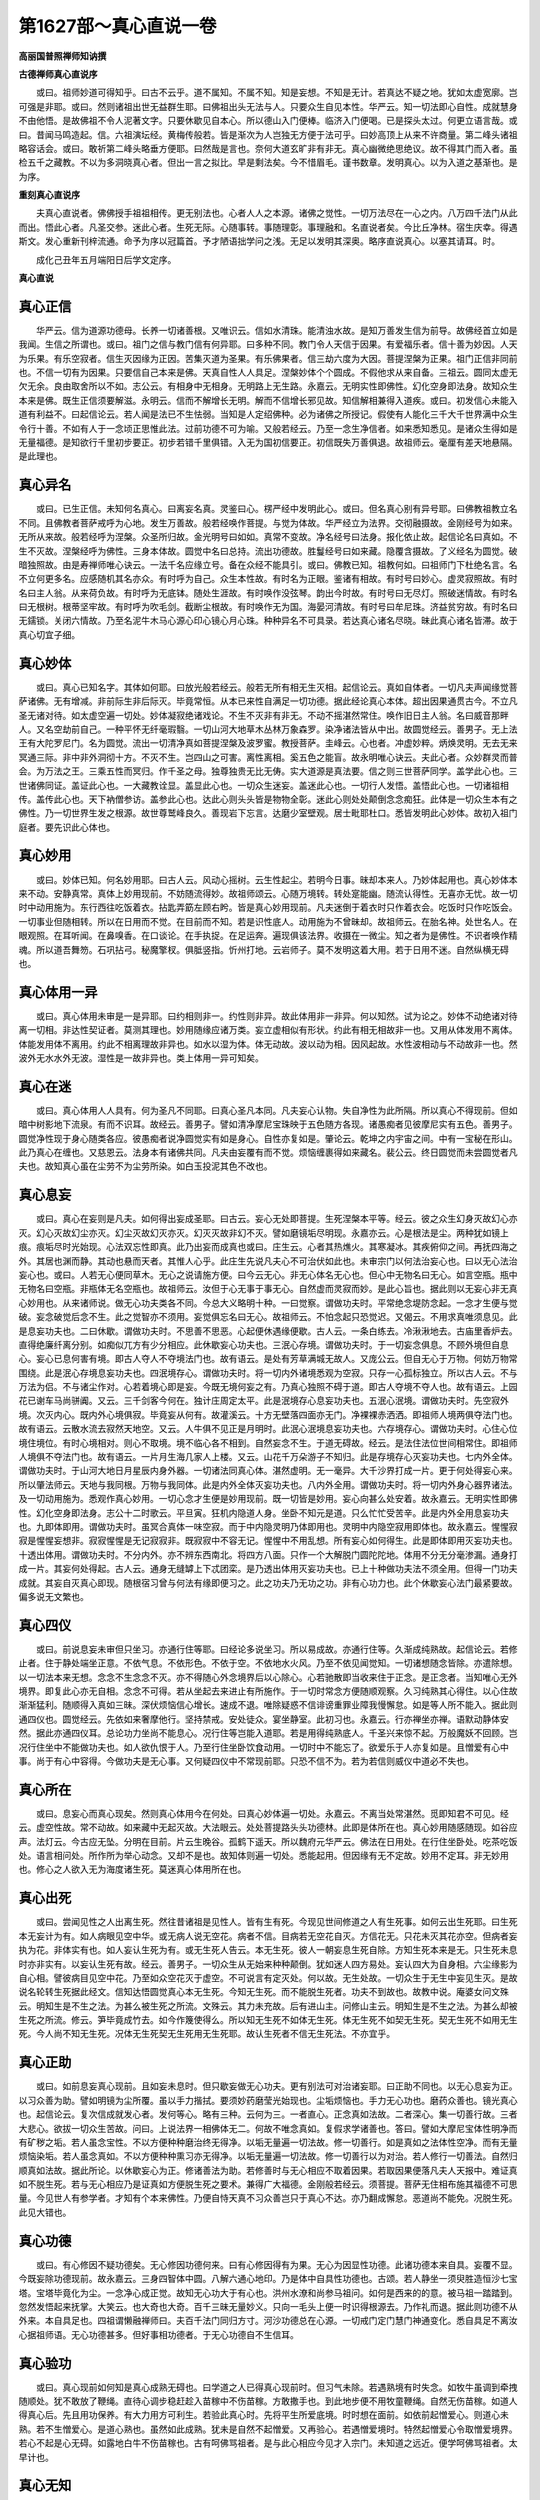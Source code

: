第1627部～真心直说一卷
==========================

**高丽国普照禅师知讷撰**

**古德禅师真心直说序**


　　或曰。祖师妙道可得知乎。曰古不云乎。道不属知。不属不知。知是妄想。不知是无计。若真达不疑之地。犹如太虚宽廓。岂可强是非耶。或曰。然则诸祖出世无益群生耶。曰佛祖出头无法与人。只要众生自见本性。华严云。知一切法即心自性。成就慧身不由他悟。是故佛祖不令人泥著文字。只要休歇见自本心。所以德山入门便棒。临济入门便喝。已是探头太过。何更立语言哉。或曰。昔闻马鸣造起。信。六祖演坛经。黄梅传般若。皆是渐次为人岂独无方便于法可乎。曰妙高顶上从来不许商量。第二峰头诸祖略容话会。或曰。敢祈第二峰头略垂方便耶。曰然哉是言也。奈何大道玄旷非有非无。真心幽微绝思绝议。故不得其门而入者。虽检五千之藏教。不以为多洞晓真心者。但出一言之拟比。早是剩法矣。今不惜眉毛。谨书数章。发明真心。以为入道之基渐也。是为序。

**重刻真心直说序**


　　夫真心直说者。佛佛授手祖祖相传。更无别法也。心者人人之本源。诸佛之觉性。一切万法尽在一心之内。八万四千法门从此而出。悟此心者。凡圣交参。迷此心者。生死无际。心随事转。事随理彰。事理融和。名直说者矣。今比丘净林。宿生庆幸。得遇斯文。发心重新刊梓流通。命予为序以冠篇首。予才陋语拙学问之浅。无足以发明其深奥。略序直说真心。以塞其请耳。时。

　　成化己丑年五月端阳日后学文定序。

**真心直说**

真心正信
--------

　　华严云。信为道源功德母。长养一切诸善根。又唯识云。信如水清珠。能清浊水故。是知万善发生信为前导。故佛经首立如是我闻。生信之所谓也。或曰。祖门之信与教门信有何异耶。曰多种不同。教门令人天信于因果。有爱福乐者。信十善为妙因。人天为乐果。有乐空寂者。信生灭因缘为正因。苦集灭道为圣果。有乐佛果者。信三劫六度为大因。菩提涅槃为正果。祖门正信非同前也。不信一切有为因果。只要信自己本来是佛。天真自性人人具足。涅槃妙体个个圆成。不假他求从来自备。三祖云。圆同太虚无欠无余。良由取舍所以不如。志公云。有相身中无相身。无明路上无生路。永嘉云。无明实性即佛性。幻化空身即法身。故知众生本来是佛。既生正信须要解滋。永明云。信而不解增长无明。解而不信增长邪见故。知信解相兼得入道疾。或曰。初发信心未能入道有利益不。曰起信论云。若人闻是法已不生怯弱。当知是人定绍佛种。必为诸佛之所授记。假使有人能化三千大千世界满中众生令行十善。不如有人于一念顷正思惟此法。过前功德不可为喻。又般若经云。乃至一念生净信者。如来悉知悉见。是诸众生得如是无量福德。是知欲行千里初步要正。初步若错千里俱错。入无为国初信要正。初信既失万善俱退。故祖师云。毫厘有差天地悬隔。是此理也。

真心异名
--------

　　或曰。已生正信。未知何名真心。曰离妄名真。灵鉴曰心。楞严经中发明此心。或曰。但名真心别有异号耶。曰佛教祖教立名不同。且佛教者菩萨戒呼为心地。发生万善故。般若经唤作菩提。与觉为体故。华严经立为法界。交彻融摄故。金刚经号为如来。无所从来故。般若经呼为涅槃。众圣所归故。金光明号曰如如。真常不变故。净名经号曰法身。报化依止故。起信论名曰真如。不生不灭故。涅槃经呼为佛性。三身本体故。圆觉中名曰总持。流出功德故。胜鬘经号曰如来藏。隐覆含摄故。了义经名为圆觉。破暗独照故。由是寿禅师唯心诀云。一法千名应缘立号。备在众经不能具引。或曰。佛教已知。祖教何如。曰祖师门下杜绝名言。名不立何更多名。应感随机其名亦众。有时呼为自己。众生本性故。有时名为正眼。鉴诸有相故。有时号曰妙心。虚灵寂照故。有时名曰主人翁。从来荷负故。有时呼为无底钵。随处生涯故。有时唤作没弦琴。韵出今时故。有时号曰无尽灯。照破迷情故。有时名曰无根树。根蒂坚牢故。有时呼为吹毛剑。截断尘根故。有时唤作无为国。海晏河清故。有时号曰牟尼珠。济益贫穷故。有时名曰无鑐锁。关闭六情故。乃至名泥牛木马心源心印心镜心月心珠。种种异名不可具录。若达真心诸名尽晓。昧此真心诸名皆滞。故于真心切宜子细。

真心妙体
--------

　　或曰。真心已知名字。其体如何耶。曰放光般若经云。般若无所有相无生灭相。起信论云。真如自体者。一切凡夫声闻缘觉菩萨诸佛。无有增减。非前际生非后际灭。毕竟常恒。从本已来性自满足一切功德。据此经论真心本体。超出因果通贯古今。不立凡圣无诸对待。如太虚空遍一切处。妙体凝寂绝诸戏论。不生不灭非有非无。不动不摇湛然常住。唤作旧日主人翁。名曰威音那畔人。又名空劫前自己。一种平怀无纤毫瑕翳。一切山河大地草木丛林万象森罗。染净诸法皆从中出。故圆觉经云。善男子。无上法王有大陀罗尼门。名为圆觉。流出一切清净真如菩提涅槃及波罗蜜。教授菩萨。圭峰云。心也者。冲虚妙粹。炳焕灵明。无去无来冥通三际。非中非外洞彻十方。不灭不生。岂四山之可害。离性离相。奚五色之能盲。故永明唯心诀云。夫此心者。众妙群灵而普会。为万法之王。三乘五性而冥归。作千圣之母。独尊独贵无比无俦。实大道源是真法要。信之则三世菩萨同学。盖学此心也。三世诸佛同证。盖证此心也。一大藏教诠显。盖显此心也。一切众生迷妄。盖迷此心也。一切行人发悟。盖悟此心也。一切诸祖相传。盖传此心也。天下衲僧参访。盖参此心也。达此心则头头皆是物物全彰。迷此心则处处颠倒念念痴狂。此体是一切众生本有之佛性。乃一切世界生发之根源。故世尊鹫峰良久。善现岩下忘言。达磨少室壁观。居士毗耶杜口。悉皆发明此心妙体。故初入祖门庭者。要先识此心体也。

真心妙用
--------

　　或曰。妙体已知。何名妙用耶。曰古人云。风动心摇树。云生性起尘。若明今日事。昧却本来人。乃妙体起用也。真心妙体本来不动。安静真常。真体上妙用现前。不妨随流得妙。故祖师颂云。心随万境转。转处寔能幽。随流认得性。无喜亦无忧。故一切时中动用施为。东行西往吃饭着衣。拈匙弄筯左顾右盻。皆是真心妙用现前。凡夫迷倒于着衣时只作着衣会。吃饭时只作吃饭会。一切事业但随相转。所以在日用而不觉。在目前而不知。若是识性底人。动用施为不曾昧却。故祖师云。在胎名神。处世名人。在眼观照。在耳听闻。在鼻嗅香。在口谈论。在手执捉。在足运奔。遍现俱该法界。收摄在一微尘。知之者为是佛性。不识者唤作精魂。所以道吾舞笏。石巩拈弓。秘魔擎杈。俱胝竖指。忻州打地。云岩师子。莫不发明这着大用。若于日用不迷。自然纵横无碍也。

真心体用一异
------------

　　或曰。真心体用未审是一是异耶。曰约相则非一。约性则非异。故此体用非一非异。何以知然。试为论之。妙体不动绝诸对待离一切相。非达性契证者。莫测其理也。妙用随缘应诸万类。妄立虚相似有形状。约此有相无相故非一也。又用从体发用不离体。体能发用体不离用。约此不相离理故非异也。如水以湿为体。体无动故。波以动为相。因风起故。水性波相动与不动故非一也。然波外无水水外无波。湿性是一故非异也。类上体用一异可知矣。

真心在迷
--------

　　或曰。真心体用人人具有。何为圣凡不同耶。曰真心圣凡本同。凡夫妄心认物。失自净性为此所隔。所以真心不得现前。但如暗中树影地下流泉。有而不识耳。故经云。善男子。譬如清净摩尼宝珠映于五色随方各现。诸愚痴者见彼摩尼实有五色。善男子。圆觉净性现于身心随类各应。彼愚痴者说净圆觉实有如是身心。自性亦复如是。肇论云。乾坤之内宇宙之间。中有一宝秘在形山。此乃真心在缠也。又慈恩云。法身本有诸佛共同。凡夫由妄覆有而不觉。烦恼缠裹得如来藏名。裴公云。终日圆觉而未尝圆觉者凡夫也。故知真心虽在尘劳不为尘劳所染。如白玉投泥其色不改也。

真心息妄
--------

　　或曰。真心在妄则是凡夫。如何得出妄成圣耶。曰古云。妄心无处即菩提。生死涅槃本平等。经云。彼之众生幻身灭故幻心亦灭。幻心灭故幻尘亦灭。幻尘灭故幻灭亦灭。幻灭灭故非幻不灭。譬如磨镜垢尽明现。永嘉亦云。心是根法是尘。两种犹如镜上痕。痕垢尽时光始现。心法双忘性即真。此乃出妄而成真也或曰。庄生云。心者其热燋火。其寒凝冰。其疾俯仰之间。再抚四海之外。其居也渊而静。其动也悬而天者。其惟人心乎。此庄生先说凡夫心不可治伏如此也。未审宗门以何法治妄心也。曰以无心法治妄心也。或曰。人若无心便同草木。无心之说请施方便。曰今云无心。非无心体名无心也。但心中无物名曰无心。如言空瓶。瓶中无物名曰空瓶。非瓶体无名空瓶也。故祖师云。汝但于心无事于事无心。自然虚而灵寂而妙。是此心旨也。据此则以无妄心非无真心妙用也。从来诸师说。做无心功夫类各不同。今总大义略明十种。一曰觉察。谓做功夫时。平常绝念堤防念起。一念才生便与觉破。妄念破觉后念不生。此之觉智亦不须用。妄觉俱忘名曰无心。故祖师云。不怕念起只恐觉迟。又偈云。不用求真唯须息见。此是息妄功夫也。二曰休歇。谓做功夫时。不思善不思恶。心起便休遇缘便歇。古人云。一条白练去。冷湫湫地去。古庙里香炉去。直得绝廉纤离分别。如痴似兀方有少分相应。此休歇妄心功夫也。三泯心存境。谓做功夫时。于一切妄念俱息。不顾外境但自息心。妄心已息何害有境。即古人夺人不夺境法门也。故有语云。是处有芳草满城无故人。又庞公云。但自无心于万物。何妨万物常围绕。此是泯心存境息妄功夫也。四泯境存心。谓做功夫时。将一切内外诸境悉观为空寂。只存一心孤标独立。所以古人云。不与万法为侣。不与诸尘作对。心若着境心即是妄。今既无境何妄之有。乃真心独照不碍于道。即古人夺境不夺人也。故有语云。上园花已谢车马尚骈阗。又云。三千剑客今何在。独计庄周定太平。此是泯境存心息妄功夫也。五泯心泯境。谓做功夫时。先空寂外境。次灭内心。既内外心境俱寂。毕竟妄从何有。故灌溪云。十方无壁落四面亦无门。净裸裸赤洒洒。即祖师人境两俱夺法门也。故有语云。云散水流去寂然天地空。又云。人牛俱不见正是月明时。此泯心泯境息妄功夫也。六存境存心。谓做功夫时。心住心位境住境位。有时心境相对。则心不取境。境不临心各不相到。自然妄念不生。于道无碍故。经云。是法住法位世间相常住。即祖师人境俱不夺法门也。故有语云。一片月生海几家人上楼。又云。山花千万朵游子不知归。此是存境存心灭妄功夫也。七内外全体。谓做功夫时。于山河大地日月星辰内身外器。一切诸法同真心体。湛然虚明。无一毫异。大千沙界打成一片。更于何处得妄心来。所以肇法师云。天地与我同根。万物与我同体。此是内外全体灭妄功夫也。八内外全用。谓做功夫时。将一切内外身心器界诸法。及一切动用施为。悉观作真心妙用。一切心念才生便是妙用现前。既一切皆是妙用。妄心向甚么处安着。故永嘉云。无明实性即佛性。幻化空身即法身。志公十二时歌云。平旦寅。狂机内隐道人身。坐卧不知元是道。只么忙忙受苦辛。此是内外全用息妄功夫也。九即体即用。谓做功夫时。虽冥合真体一味空寂。而于中内隐灵明乃体即用也。灵明中内隐空寂用即体也。故永嘉云。惺惺寂寂是惺惺妄想非。寂寂惺惺是无记寂寂非。既寂寂中不容无记。惺惺中不用乱想。所有妄心如何得生。此是即体即用灭妄功夫也。十透出体用。谓做功夫时。不分内外。亦不辨东西南北。将四方八面。只作一个大解脱门圆陀陀地。体用不分无分毫渗漏。通身打成一片。其妄何处得起。古人云。通身无缝罅上下忒团栾。是乃透出体用灭妄功夫也。已上十种做功夫法不须全用。但得一门功夫成就。其妄自灭真心即现。随根宿习曾与何法有缘即便习之。此之功夫乃无功之功。非有心功力也。此个休歇妄心法门最紧要故。偏多说无文繁也。

真心四仪
--------

　　或曰。前说息妄未审但只坐习。亦通行住等耶。曰经论多说坐习。所以易成故。亦通行住等。久渐成纯熟故。起信论云。若修止者。住于静处端坐正意。不依气息。不依形色。不依于空。不依地水火风。乃至不依见闻觉知。一切诸想随念皆除。亦遣除想。以一切法本来无想。念念不生念念不灭。亦不得随心外念境界后以心除心。心若驰散即当收来住于正念。是正念者。当知唯心无外境界。即复此心亦无自相。念念不可得。若从坐起去来进止有所施作。于一切时常念方便随顺观察。久习纯熟其心得住。以心住故渐渐猛利。随顺得入真如三昧。深伏烦恼信心增长。速成不退。唯除疑惑不信诽谤重罪业障我慢懈怠。如是等人所不能入。据此则通四仪也。圆觉经云。先依如来奢摩他行。坚持禁戒。安处徒众。宴坐静室。此初习也。永嘉云。行亦禅坐亦禅。语默动静体安然。据此亦通四仪耳。总论功力坐尚不能息心。况行住等岂能入道耶。若是用得纯熟底人。千圣兴来惊不起。万般魔妖不回顾。岂况行住坐中不能做功夫也。如人欲仇恨于人。乃至行住坐卧饮食动用。一切时中不能忘了。欲爱乐于人亦复如是。且憎爱有心中事。尚于有心中容得。今做功夫是无心事。又何疑四仪中不常现前耶。只恐不信不为。若为若信则威仪中道必不失也。

真心所在
--------

　　或曰。息妄心而真心现矣。然则真心体用今在何处。曰真心妙体遍一切处。永嘉云。不离当处常湛然。觅即知君不可见。经云。虚空性故。常不动故。如来藏中无起灭故。大法眼云。处处菩提路头头功德林。此即是体所在也。真心妙用随感随现。如谷应声。法灯云。今古应无坠。分明在目前。片云生晚谷。孤鹤下遥天。所以魏府元华严云。佛法在日用处。在行住坐卧处。吃茶吃饭处。语言相问处。所作所为举心动念。又却不是也。故知体则遍一切处。悉能起用。但因缘有无不定故。妙用不定耳。非无妙用也。修心之人欲入无为海度诸生死。莫迷真心体用所在也。

真心出死
--------

　　或曰。尝闻见性之人出离生死。然往昔诸祖是见性人。皆有生有死。今现见世间修道之人有生死事。如何云出生死耶。曰生死本无妄计为有。如人病眼见空中华。或无病人说无空花。病者不信。目病若无空花自灭。方信花无。只花未灭其花亦空。但病者妄执为花。非体实有也。如人妄认生死为有。或无生死人告云。本无生死。彼人一朝妄息生死自除。方知生死本来是无。只生死未息时亦非实有。以妄认生死有故。经云。善男子。一切众生从无始来种种颠倒。犹如迷人四方易处。妄认四大为自身相。六尘缘影为自心相。譬彼病目见空中花。乃至如众空花灭于虚空。不可说言有定灭处。何以故。无生处故。一切众生于无生中妄见生灭。是故说名轮转生死据此经文。信知达悟圆觉真心本无生死。今知无生死。而不能脱生死者。功夫不到故也。故教中说。庵婆女问文殊云。明知生是不生之法。为甚么被生死之所流。文殊云。其力未充故。后有进山主。问修山主云。明知生是不生之法。为甚么却被生死之所流。修云。笋毕竟成竹去。如今作篾使得么。所以知无生死不如体无生死。体无生死不如契无生死。契无生死不如用无生死。今人尚不知无生死。况体无生死契无生死用无生死耶。故认生死者不信无生死法。不亦宜乎。

真心正助
--------

　　或曰。如前息妄真心现前。且如妄未息时。但只歇妄做无心功夫。更有别法可对治诸妄耶。曰正助不同也。以无心息妄为正。以习众善为助。譬如明镜为尘所覆。虽以手力揩拭。要须妙药磨莹光始现也。尘垢烦恼也。手力无心功也。磨药众善也。镜光真心也。起信论云。复次信成就发心者。发何等心。略有三种。云何为三。一者直心。正念真如法故。二者深心。集一切善行故。三者大悲心。欲拔一切众生苦故。问曰。上说法界一相佛体无二。何故不唯念真如。复假求学诸善也。答曰。譬如大摩尼宝体性明净而有矿秽之垢。若人虽念宝性。不以方便种种磨治终无得净。以垢无量遍一切法故。修一切善行。如是真如之法体性空净。而有无量烦恼染垢。若人虽念真如。不以方便种种熏习亦无得净。以垢无量遍一切法故。修一切善行以为对治。若人修行一切善法。自然归顺真如法故。据此所论。以休歇妄心为正。修诸善法为助。若修善时与无心相应不取着因果。若取因果便落凡夫人天报中。难证真如不脱生死。若与无心相应乃是证真如方便脱生死之要术。兼得广大福德。金刚般若经云。须菩提。菩萨无住相布施其福德不可思量。今见世人有参学者。才知有个本来佛性。乃便自恃天真不习众善岂只于真心不达。亦乃翻成懈怠。恶道尚不能免。况脱生死。此见大错也。

真心功德
--------

　　或曰。有心修因不疑功德矣。无心修因功德何来。曰有心修因得有为果。无心为因显性功德。此诸功德本来自具。妄覆不显。今既妄除功德现前。故永嘉云。三身四智体中圆。八解六通心地印。乃是体中自具性功德也。古颂。若人静坐一须臾胜造恒沙七宝塔。宝塔毕竟化为尘。一念净心成正觉。故知无心功大于有心也。洪州水潦和尚参马祖问。如何是西来的的意。被马祖一踏踏到。忽然发悟起来抚掌。大笑云。也大奇也大奇。百千三昧无量妙义。只向一毛头上便一时识得根源去。乃作礼而退。据此则功德不从外来。本自具足也。四祖谓懒融禅师曰。夫百千法门同归方寸。河沙功德总在心源。一切戒门定门慧门神通变化。悉自具足不离汝心据祖师语。无心功德甚多。但好事相功德者。于无心功德自不生信耳。

真心验功
--------

　　或曰。真心现前如何知是真心成熟无碍也。曰学道之人已得真心现前时。但习气未除。若遇熟境有时失念。如牧牛虽调到牵拽随顺处。犹不敢放了鞭绳。直待心调步稳赶趁入苗稼中不伤苗稼。方敢撒手也。到此地步便不用牧童鞭绳。自然无伤苗稼。如道人得真心后。先且用功保养。有大力用方可利生。若验此真心时。先将平生所爱底境。时时想在面前。如依前起憎爱心。则道心未熟。若不生憎爱心。是道心熟也。虽然如此成熟。犹未是自然不起憎爱。又再验心。若遇憎爱境时。特然起憎爱心令取憎爱境界。若心不起是心无碍。如露地白牛不伤苗稼也。古有呵佛骂祖者。是与此心相应今见才入宗门。未知道之远近。便学呵佛骂祖者。太早计也。

真心无知
--------

　　或曰。真心与妄心对境时。如何辨别真妄耶。曰妄心对境有知。而知于顺违境起贪嗔心。又于中容境起痴心也。既于境上起贪嗔痴三毒。足见是妄心也。祖师云。逆顺相争是为心病。故知对于可不可者是妄心也。若真心者无知而知。平怀圆照故异于草木。不生憎爱故异于妄心。即对境虚明不憎不爱。无知而知者真心故。肇论云。夫圣心者。微妙无相不可为有。用之弥勤不可为无。乃至非有故知而无知。非无故无知而知。是以无知即知。无以言异于圣人心也。又妄心在有著有在无著无。常在二边不知中道。永嘉云。舍妄心取真理。取舍之心成巧伪。学人不了用修行。深成认贼将为子。若是真心居有无而不落有无。常处中道故。祖师云。不逐有缘勿住空忍。一种平怀泯然自尽。肇论云。是以圣人处有不有。居无不无。虽不取于有无。然不舍于有无。所以和光尘劳周旋五趣。寂然而往怕尔而来。恬淡无为而无不为。此说圣人垂手为人。周旋五趣接化众生。虽往来而无往来相。妄心不尔。故真心妄心不同也。又真心乃平常心也。妄心乃不平常心也。或曰。何名平常心也。曰人人具有一点灵明。湛若虚空遍一切处。对俗事假名理性。对妄识权号真心。无分毫分别。遇缘不昧。无一念取舍。触物皆周。不逐万境迁移。设使随流得妙。不离当处湛然。觅即知君不见。乃真心也。或曰。何名不平常心耶。曰境有圣与凡。境有染与净。境有断与常。境有理与事。境有生与灭。境有动与静。境有去与来。境有好与丑。境有善与恶。境有因与果。细论则万别千差。今乃且举十对皆名不平常境也。心随此不平常境而生。不平常境而灭。不平常境心对前平常真心。所以名不平常妄心也。真心本具。不随不平常境生起种种差别。所以名平常真心也。或曰。真心平常无诸异因。奈何佛说因果善恶报应乎。曰妄心逐种种境。不了种种境。遂起种种心。佛说种种因果法。治伏种种妄心须立因果也。若此真心不逐种种境。由是不起种种心。佛即不说种种法。何有因果也。或曰。真心平常不生耶。曰真心有时施用非逐境生。但妙用游戏不昧因果耳。

真心所往
--------

　　或曰。未达真心人。由迷真心故作善恶因。由作善因故生善道中。由作恶因故入恶道中。逐业受生其理不疑。若达真心人妄情歇尽契证真心无善恶因。一灵身后何所依托耶。曰莫谓有依托者胜无依托耶。又莫将无依托者。同人间飘零之荡子。似鬼趣无主之孤魂。特为此问求有依托耳。或曰然。曰达性则不然也。一切众生迷觉性故。忘情爱念结业为因。生六趣中受善恶报。假如天业为因只得天果。除合生处余并不得受用。诸趣皆尔。既从其业故。合生处为乐。不生处为非乐。以合生处为自己依托。不生处为他人依托。所以有妄情则有妄因。有妄因则有妄果。有妄果则有依托。有依托则分彼此。分彼此则有可不可也。今达真心契无生灭之觉性。起无生灭之妙用。妙体真常本无生灭。妙用随缘似有生灭。然从体生用用即是体。何生灭之可有。达人即证真体。其生灭何干涉耶。如水以湿性为体波浪为用。湿性元无生灭故。波中湿性何生灭耶。然波离湿性别无故。波亦无生灭。所以古人云。尽大地是沙门一双正眼。尽大地是个伽蓝。尽是悟理人安身立命处。既达真心。四生六道一时消殒。山河大地悉是真心。不可离此真心之外别有依托处也。既无三界妄因。必无六趣妄果。妄果既无说甚依托。必无彼此。既无彼此则何可不可也。即十方世界唯一真心。全身受用无别依托。又于示现门中随意往生而无障碍。故传灯云。温操尚书问圭峰曰。悟理之人一期寿终何所依托。圭峰曰。一切众生无不具有灵明觉性与佛无殊。若能悟此性即是法身。本自无生何有依托。灵明不昧了了常知。无所从来亦无所去。但以空寂为自体。勿认色身。以灵知为自心。勿认妄念。妄念若起都不随之。则临命终时自然业不能系。虽有中阴所向自由。天上人间随意寄托。此即前真心身后所往者也。
